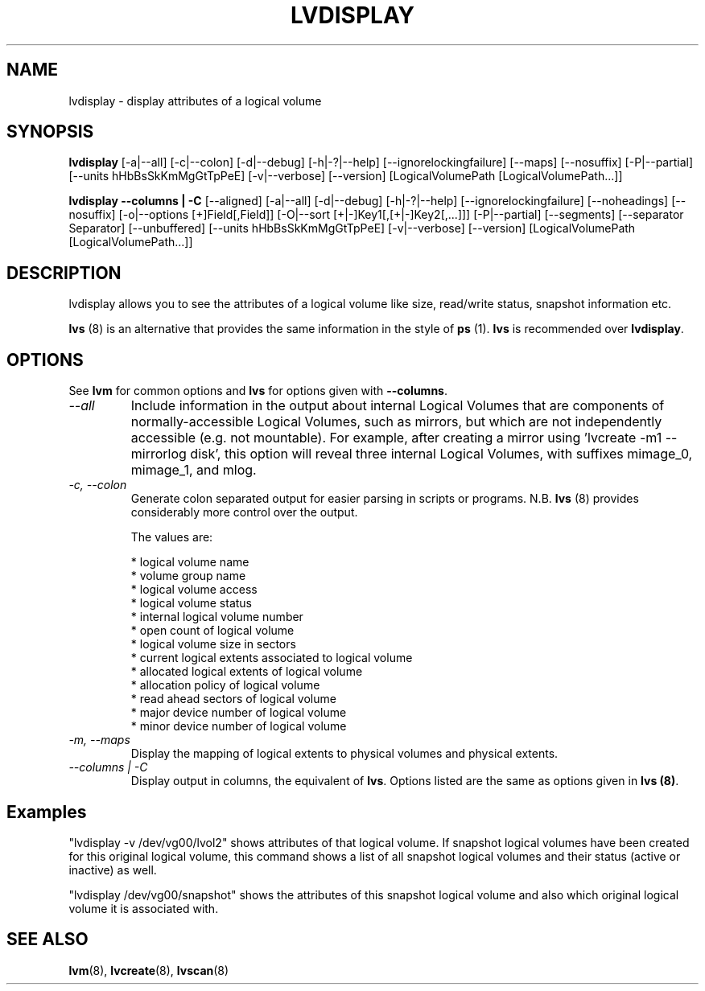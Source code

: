 .TH LVDISPLAY 8 "LVM TOOLS 2.02.60(1) (2010-01-23)" "Sistina Software UK" \" -*- nroff -*-
.SH NAME
lvdisplay \- display attributes of a logical volume
.SH SYNOPSIS
.B lvdisplay
[\-a|\-\-all]
[\-c|\-\-colon] [\-d|\-\-debug] [\-h|\-?|\-\-help]
[\-\-ignorelockingfailure]
[\-\-maps]
[\-\-nosuffix]
[\-P|\-\-partial]
[\-\-units hHbBsSkKmMgGtTpPeE]
[\-v|\-\-verbose]
[\-\-version] [LogicalVolumePath [LogicalVolumePath...]]
.br

.br
.B lvdisplay \-\-columns | \-C
[\-\-aligned]
[\-a|\-\-all]
[\-d|\-\-debug] [\-h|\-?|\-\-help]
[\-\-ignorelockingfailure]
[\-\-noheadings]
[\-\-nosuffix]
[\-o|\-\-options [+]Field[,Field]]
[\-O|\-\-sort [+|-]Key1[,[+|-]Key2[,...]]]
[\-P|\-\-partial]
[\-\-segments]
[\-\-separator Separator]
[\-\-unbuffered]
[\-\-units hHbBsSkKmMgGtTpPeE]
[\-v|\-\-verbose]
[\-\-version] [LogicalVolumePath [LogicalVolumePath...]]
.SH DESCRIPTION
lvdisplay allows you to see the attributes of a logical volume
like size, read/write status, snapshot information etc.
.P
\fBlvs\fP (8) is an alternative that provides the same information 
in the style of \fBps\fP (1).  \fBlvs\fP is recommended over
\fBlvdisplay\fP.

.SH OPTIONS
See \fBlvm\fP for common options and \fBlvs\fP for options given with
\fB\-\-columns\fP.
.TP
.I \-\-all
Include information in the output about internal Logical Volumes that
are components of normally-accessible Logical Volumes, such as mirrors,
but which are not independently accessible (e.g. not mountable).
For example, after creating a mirror using 'lvcreate -m1 --mirrorlog disk',
this option will reveal three internal Logical Volumes, with suffixes
mimage_0, mimage_1, and mlog.
.TP
.I \-c, \-\-colon
Generate colon separated output for easier parsing in scripts or programs.
N.B. \fBlvs\fP (8) provides considerably more control over the output.
.nf

The values are:

* logical volume name
* volume group name
* logical volume access
* logical volume status
* internal logical volume number
* open count of logical volume
* logical volume size in sectors
* current logical extents associated to logical volume
* allocated logical extents of logical volume
* allocation policy of logical volume
* read ahead sectors of logical volume
* major device number of logical volume
* minor device number of logical volume

.fi
.TP
.I \-m, \-\-maps
Display the mapping of logical extents to physical volumes and
physical extents.
.TP
.I \-\-columns | \-C
Display output in columns, the equivalent of \fBlvs\fP.  Options listed
are the same as options given in \fBlvs (8)\fP.
.SH Examples
"lvdisplay -v /dev/vg00/lvol2" shows attributes of that logical volume.
If snapshot
logical volumes have been created for this original logical volume,
this command shows a list of all snapshot logical volumes and their
status (active or inactive) as well.

"lvdisplay /dev/vg00/snapshot" shows the attributes of this snapshot
logical volume and also which original logical volume
it is associated with.

.SH SEE ALSO
.BR lvm (8), 
.BR lvcreate (8), 
.BR lvscan (8)
